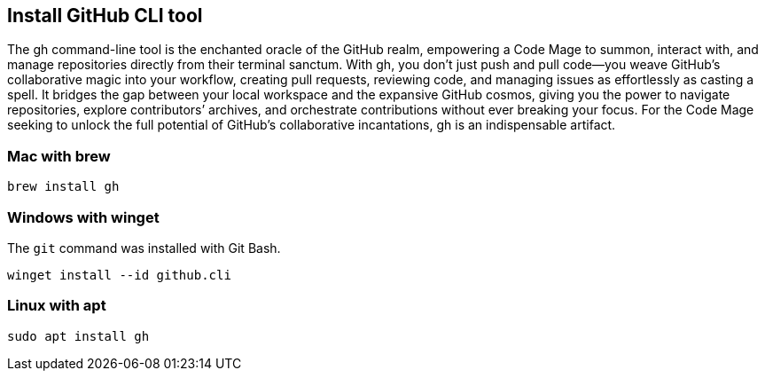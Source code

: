 == Install GitHub CLI tool

The gh command-line tool is the enchanted oracle of the GitHub realm, empowering a Code Mage to summon, interact with, and manage repositories directly from their terminal sanctum. With gh, you don’t just push and pull code—you weave GitHub’s collaborative magic into your workflow, creating pull requests, reviewing code, and managing issues as effortlessly as casting a spell. It bridges the gap between your local workspace and the expansive GitHub cosmos, giving you the power to navigate repositories, explore contributors’ archives, and orchestrate contributions without ever breaking your focus. For the Code Mage seeking to unlock the full potential of GitHub’s collaborative incantations, gh is an indispensable artifact.

=== Mac with brew

[source,shell]
----
brew install gh
----

=== Windows with winget

The `git` command was installed with Git Bash.

[source,shell]
----
winget install --id github.cli
----

=== Linux with apt

[source,shell]
----
sudo apt install gh
----
